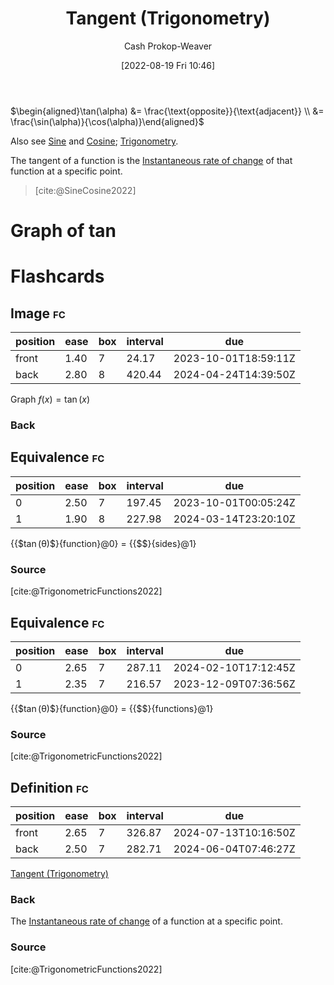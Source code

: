 :PROPERTIES:
:ID:       44aea0ad-06fe-4c46-83c3-53b6a78591c3
:LAST_MODIFIED: [2023-09-07 Thu 08:00]
:END:
#+title: Tangent (Trigonometry)
#+hugo_custom_front_matter: :slug "44aea0ad-06fe-4c46-83c3-53b6a78591c3"
#+author: Cash Prokop-Weaver
#+date: [2022-08-19 Fri 10:46]
#+filetags: :concept:

\(\begin{aligned}\tan(\alpha) &= \frac{\text{opposite}}{\text{adjacent}} \\ &= \frac{\sin(\alpha)}{\cos(\alpha)}\end{aligned}\)

Also see [[id:eba86939-f427-419c-a5d9-8115ed6f0e65][Sine]] and [[id:8f39b616-dc89-4597-b689-c65aecde4a05][Cosine]]; [[id:0d69fc06-1179-402b-8231-922986e486fc][Trigonometry]].

The tangent of a function is the [[id:555a96ec-560f-4087-939f-5985f0ad0cb6][Instantaneous rate of change]] of that function at a specific point.

#+begin_quote
[[file:Trigono_sine_en2.svg]]

[cite:@SineCosine2022]
#+end_quote

* Graph of \(\tan\)
[[file:tan.png]]

* Flashcards
** Image :fc:
:PROPERTIES:
:ID:       469cf9cf-462a-4b25-9046-ff0738ea1ae4
:ANKI_NOTE_ID: 1654528280278
:FC_CREATED: 2022-06-06T15:11:20Z
:FC_TYPE:  double
:END:
:REVIEW_DATA:
| position | ease | box | interval | due                  |
|----------+------+-----+----------+----------------------|
| front    | 1.40 |   7 |    24.17 | 2023-10-01T18:59:11Z |
| back     | 2.80 |   8 |   420.44 | 2024-04-24T14:39:50Z |
:END:

Graph \(f(x) = \tan(x)\)

*** Back
[[file:tan.png]]


** Equivalence :fc:
:PROPERTIES:
:ID:       5ba69c24-396b-4ee5-8507-7da7098cbd68
:ANKI_NOTE_ID: 1660931723505
:FC_CREATED: 2022-08-19T17:55:23Z
:FC_TYPE:  cloze
:FC_CLOZE_MAX: 2
:FC_CLOZE_TYPE: deletion
:END:
:REVIEW_DATA:
| position | ease | box | interval | due                  |
|----------+------+-----+----------+----------------------|
|        0 | 2.50 |   7 |   197.45 | 2023-10-01T00:05:24Z |
|        1 | 1.90 |   8 |   227.98 | 2024-03-14T23:20:10Z |
:END:
{{$\tan(\theta)$}{function}@0} \(=\) {{$\frac{\text{opposite}}{\text{adjacent}}$}{sides}@1}

*** Source
[cite:@TrigonometricFunctions2022]
** Equivalence :fc:
:PROPERTIES:
:ANKI_NOTE_ID: 1660931723505
:FC_CREATED: 2022-08-19T17:55:23Z
:FC_TYPE:  cloze
:FC_CLOZE_MAX: 2
:FC_CLOZE_TYPE: deletion
:ID:       92f3c784-91a2-4805-b93f-e940a0027352
:END:
:REVIEW_DATA:
| position | ease | box | interval | due                  |
|----------+------+-----+----------+----------------------|
|        0 | 2.65 |   7 |   287.11 | 2024-02-10T17:12:45Z |
|        1 | 2.35 |   7 |   216.57 | 2023-12-09T07:36:56Z |
:END:

{{$\tan(\theta)$}{function}@0} \(=\) {{$\frac{\sin(\theta)}{\cos(\theta)}$}{functions}@1}

*** Source
[cite:@TrigonometricFunctions2022]
** Definition :fc:
:PROPERTIES:
:CREATED: [2023-01-27 Fri 16:30]
:FC_CREATED: 2023-01-28T00:31:25Z
:FC_TYPE:  double
:ID:       e354efa4-5333-4b46-b919-dc3e1523fdb3
:END:
:REVIEW_DATA:
| position | ease | box | interval | due                  |
|----------+------+-----+----------+----------------------|
| front    | 2.65 |   7 |   326.87 | 2024-07-13T10:16:50Z |
| back     | 2.50 |   7 |   282.71 | 2024-06-04T07:46:27Z |
:END:

[[id:44aea0ad-06fe-4c46-83c3-53b6a78591c3][Tangent (Trigonometry)]]

*** Back
The [[id:555a96ec-560f-4087-939f-5985f0ad0cb6][Instantaneous rate of change]] of a function at a specific point.
*** Source
[cite:@TrigonometricFunctions2022]
#+print_bibliography: